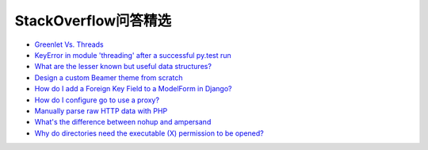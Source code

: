 StackOverflow问答精选
==========================

- `Greenlet Vs. Threads <http://stackoverflow.com/questions/15556718/greenlet-vs-threads>`_
- `KeyError in module 'threading' after a successful py.test run <http://stackoverflow.com/questions/8774958/keyerror-in-module-threading-after-a-successful-py-test-run>`_
- `What are the lesser known but useful data structures? <http://stackoverflow.com/questions/500607/what-are-the-lesser-known-but-useful-data-structures>`_
- `Design a custom Beamer theme from scratch <http://tex.stackexchange.com/questions/146529/design-a-custom-beamer-theme-from-scratch>`_
- `How do I add a Foreign Key Field to a ModelForm in Django? <http://stackoverflow.com/questions/5708650/how-do-i-add-a-foreign-key-field-to-a-modelform-in-django>`_
- `How do I configure go to use a proxy? <http://stackoverflow.com/questions/10383299/how-do-i-configure-go-to-use-a-proxy>`_
- `Manually parse raw HTTP data with PHP <http://stackoverflow.com/questions/5483851/manually-parse-raw-http-data-with-php>`_
- `What's the difference between nohup and ampersand <http://stackoverflow.com/questions/15595374/whats-the-difference-between-nohup-and-ampersand>`_
- `Why do directories need the executable (X) permission to be opened? <http://unix.stackexchange.com/questions/21251/why-do-directories-need-the-executable-x-permission-to-be-opened>`_
